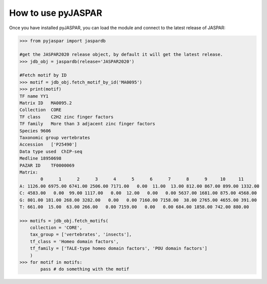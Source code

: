 ====================
How to use pyJASPAR
====================

Once you have installed pyJASPAR, you can load the module and connect to the latest release of JASPAR:

.. code-block:: pycon

    >>> from pyjaspar import jaspardb
    
    #get the JASPAR2020 release object, by default it will get the latest release.    
    >>> jdb_obj = jaspardb(release='JASPAR2020')

    #Fetch motif by ID
    >>> motif = jdb_obj.fetch_motif_by_id('MA0095')
    >>> print(motif)
    TF name YY1
    Matrix ID   MA0095.2
    Collection  CORE
    TF class    C2H2 zinc finger factors
    TF family   More than 3 adjacent zinc finger factors
    Species 9606
    Taxonomic group vertebrates
    Accession   ['P25490']
    Data type used  ChIP-seq
    Medline 18950698
    PAZAR ID    TF0000069
    Matrix:
            0      1      2      3      4      5      6      7      8      9     10     11
    A: 1126.00 6975.00 6741.00 2506.00 7171.00   0.00  11.00  13.00 812.00 867.00 899.00 1332.00
    C: 4583.00   0.00  99.00 1117.00   0.00  12.00   0.00   0.00 5637.00 1681.00 875.00 4568.00
    G: 801.00 181.00 268.00 3282.00   0.00   0.00 7160.00 7158.00  38.00 2765.00 4655.00 391.00
    T: 661.00  15.00  63.00 266.00   0.00 7159.00   0.00   0.00 684.00 1858.00 742.00 880.00

    >>> motifs = jdb_obj.fetch_motifs(
        collection = 'CORE',
        tax_group = ['vertebrates', 'insects'],
        tf_class = 'Homeo domain factors',
        tf_family = ['TALE-type homeo domain factors', 'POU domain factors']
        )
    >>> for motif in motifs:
            pass # do something with the motif

